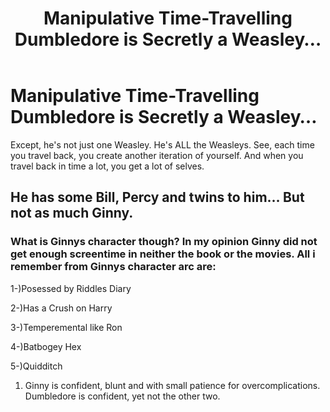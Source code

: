 #+TITLE: Manipulative Time-Travelling Dumbledore is Secretly a Weasley...

* Manipulative Time-Travelling Dumbledore is Secretly a Weasley...
:PROPERTIES:
:Author: Flye_Autumne
:Score: 7
:DateUnix: 1604503829.0
:DateShort: 2020-Nov-04
:FlairText: Prompt
:END:
Except, he's not just one Weasley. He's ALL the Weasleys. See, each time you travel back, you create another iteration of yourself. And when you travel back in time a lot, you get a lot of selves.


** He has some Bill, Percy and twins to him... But not as much Ginny.
:PROPERTIES:
:Author: Jon_Riptide
:Score: 3
:DateUnix: 1604511550.0
:DateShort: 2020-Nov-04
:END:

*** What is Ginnys character though? In my opinion Ginny did not get enough screentime in neither the book or the movies. All i remember from Ginnys character arc are:

1-)Posessed by Riddles Diary

2-)Has a Crush on Harry

3-)Temperemental like Ron

4-)Batbogey Hex

5-)Quidditch
:PROPERTIES:
:Score: 1
:DateUnix: 1604611798.0
:DateShort: 2020-Nov-06
:END:

**** Ginny is confident, blunt and with small patience for overcomplications. Dumbledore is confident, yet not the other two.
:PROPERTIES:
:Author: Jon_Riptide
:Score: 3
:DateUnix: 1604611962.0
:DateShort: 2020-Nov-06
:END:
